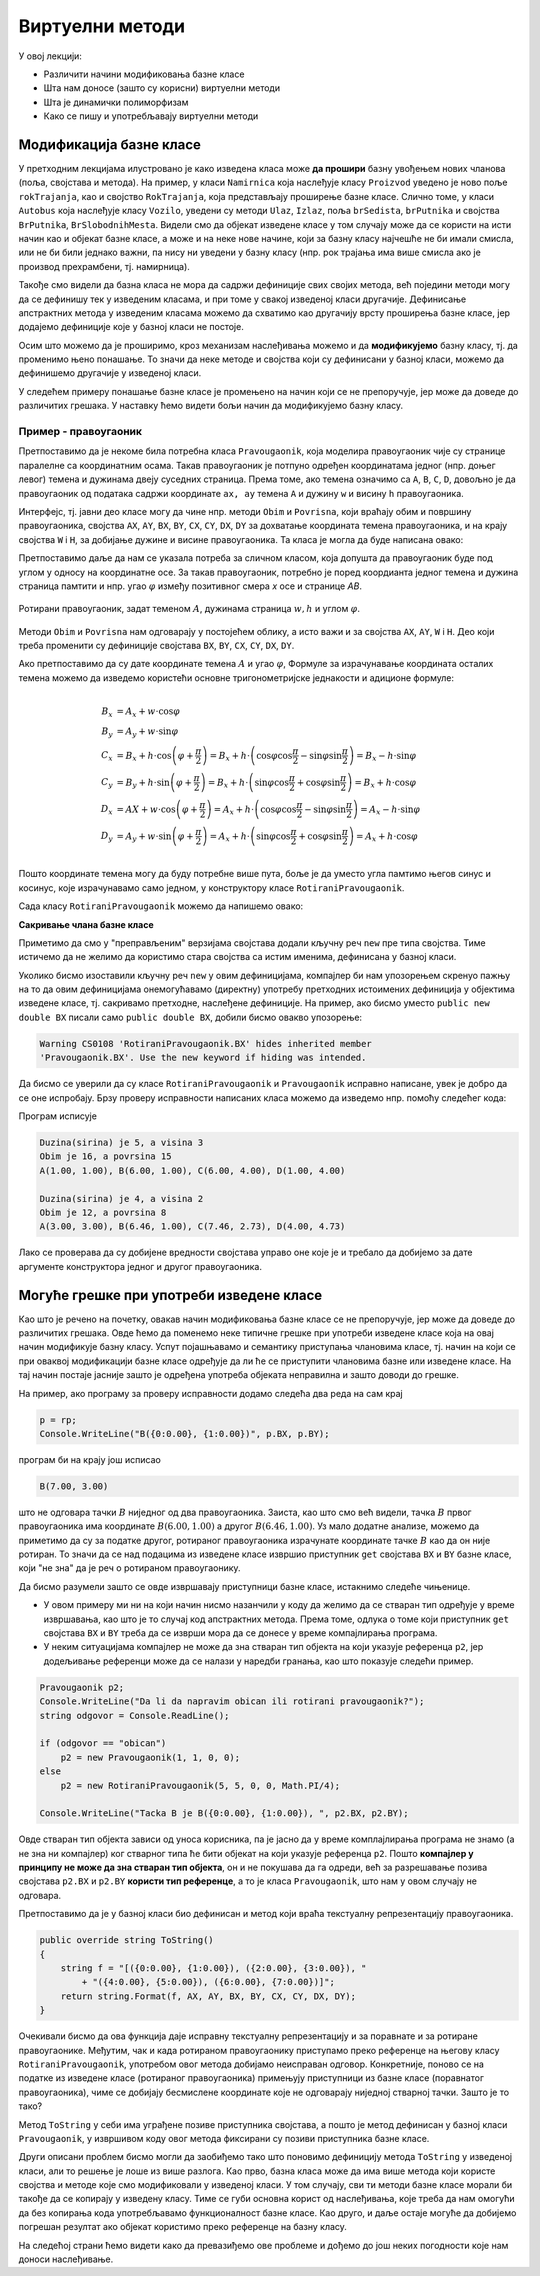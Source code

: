 Виртуелни методи
================

У овој лекцији:

- Различити начини модификовања базне класе
- Шта нам доносе (зашто су корисни) виртуелни методи
- Шта је динамички полиморфизам
- Како се пишу и употребљавају виртуелни методи


Модификација базне класе
------------------------

.. comment

    Сакривање чланова базне класе

У претходним лекцијама илустровано је како изведена класа може **да прошири** базну увођењем нових 
чланова (поља, својстава и метода). На пример, у класи ``Namirnica`` која наслеђује класу ``Proizvod`` 
уведено је ново поље ``rokTrajanja``, као и својство ``RokTrajanja``, која представљају проширење 
базне класе. Слично томе, у класи ``Autobus`` која наслеђује класу ``Vozilo``, уведени су методи 
``Ulaz``, ``Izlaz``, поља ``brSedista``, ``brPutnika`` и својства ``BrPutnika``, ``BrSlobodnihMesta``. 
Видели смо да објекат изведене класе у том случају може да се користи на исти начин као и објекат 
базне класе, а може и на неке нове начине, који за базну класу најчешће не би имали смисла, или не 
би били једнако важни, па нису ни уведени у базну класу (нпр. рок трајања има више смисла ако је 
производ прехрамбени, тј. намирница). 

Такође смо видели да базна класа не мора да садржи дефиниције свих својих метода, већ поједини методи 
могу да се дефинишу тек у изведеним класама, и при томе у свакој изведеној класи другачије. Дефинисање 
апстрактних метода у изведеним класама можемо да схватимо као другачију врсту проширења базне класе, 
јер додајемо дефиниције које у базној класи не постоје. 

Осим што можемо да је проширимо, кроз механизам наслеђивања можемо и да **модификујемо** базну класу, 
тј. да променимо њено понашање. То значи да неке методе и својства који су дефинисани у базној класи, 
можемо да дефинишемо другачије у изведеној класи. 

.. suggestionnote::

    Модификовање базне класе је осетљивији поступак него њено проширивање. Сама чињеница да ћемо 
    у базној и изведеној класи имати истоимене чланове (најчешће својства и методе) отвара могућност 
    погрешне употребе. На пример, може да се догоди да желимо да покренемо метод изведене класе, а 
    да се уместо њега покрене истоимени метод базне класе. Зато је важно да се добро разуме сематника 
    (значење, ефекти) различитих начина модификовања базне класе.
    
У следећем примеру понашање базне класе је промењено на начин који се не препоручује, јер може да 
доведе до различитих грешака. У наставку ћемо видети бољи начин да модификујемо базну класу.


Пример - правоугаоник
^^^^^^^^^^^^^^^^^^^^^

Претпоставимо да је некоме била потребна класа ``Pravougaonik``, која моделира правоугаоник чије 
су странице паралелне са координатним осама. Такав правоугаоник је потпуно одређен координатама 
једног (нпр. доњег левог) темена и дужинама двеју суседних страница. Према томе, ако темена 
означимо са ``A``, ``B``, ``C``, ``D``, довољно је да правоугаоник од података садржи координате 
``ax, ay`` темена ``A`` и дужину ``w`` и висину ``h`` правоугаоника. 

Интерфејс, тј. јавни део класе могу да чине нпр. методи ``Obim`` и ``Povrisna``, који враћају 
обим и површину правоугаоника, својства ``AX``, ``AY``, ``BX``, ``BY``, ``CX``, ``CY``, 
``DX``, ``DY`` за дохватање координата темена правоугаоника, и на крају својства ``W`` i ``H``, 
за добијање дужине и висине правоугаоника. Та класа је могла да буде написана овако:

.. activecode:: klasa_pravougaonik
    :passivecode: true

    public class Pravougaonik
    {
        protected double w, h;
        protected double ax, ay;
        public Pravougaonik(double w, double h, double ax, double ay)
        {
            this.w = w;
            this.h = h;
            this.ax = ax;
            this.ay = ay;
        }

        public double Obim() { return 2 * w + 2 * h; }
        public double Povrisna() { return w * h; }

        public double W { get { return w; } }
        public double H { get { return h; } }

        public double AX { get { return ax; } }
        public double AY { get { return ay; } }
        public double BX { get { return ax + w; } }
        public double BY { get { return ay; } }
        public double CX { get { return ax + w; } }
        public double CY { get { return ay + h; } }
        public double DX { get { return ax; } }
        public double DY { get { return ay + h; } }
    }

Претпоставимо даље да нам се указала потреба за сличном класом, која допушта да правоугаоник буде 
под углом у односу на координатне осе. За такав правоугаоник, потребно је поред коордианта једног 
темена и дужина страница памтити и нпр. угао :math:`\varphi` између позитивног смера `x` осе и 
странице `AB`. 

.. figure:: ../../_images/rotirani_pravougaonik.png
    :align: center   
    
    Ротирани правоугаоник, задат теменом :math:`A`, дужинама страница :math:`w, h` и углом 
    :math:`\varphi`.

Методи ``Obim`` и ``Povrisna`` нам одговарају у постојећем облику, а исто важи и за својства 
``AX``, ``AY``, ``W`` i ``H``. Део који треба променити су дефиниције својстава ``BX``, ``BY``, 
``CX``, ``CY``, ``DX``, ``DY``.

Ако претпоставимо да су дате координате темена :math:`A` и угао :math:`\varphi`, Формуле за 
израчунавање координата осталих темена можемо да изведемо користећи основне тригонометријске 
једнакости и адиционе формуле:

.. math::

    \begin{align} \\
    B_x &= A_x + w \cdot \cos \varphi \\
    B_y &= A_y + w \cdot \sin \varphi \\
    C_x &= B_x + h \cdot \cos \left( {\varphi + \frac{\pi}{2}} \right) 
         = B_x + h \cdot \left( \cos \varphi \cos \frac{\pi}{2} - \sin \varphi \sin \frac{\pi}{2} \right)
         = B_x - h \cdot \sin \varphi \\
    C_y &= B_y + h \cdot \sin \left( {\varphi + \frac{\pi}{2}} \right) 
         = B_x + h \cdot \left( \sin \varphi \cos \frac{\pi}{2} + \cos \varphi \sin \frac{\pi}{2} \right)
         = B_x + h \cdot \cos \varphi \\
    D_x &= AX + w \cdot \cos \left( {\varphi + \frac{\pi}{2}} \right)
         = A_x + h \cdot \left( \cos \varphi \cos \frac{\pi}{2} - \sin \varphi \sin \frac{\pi}{2} \right)
         = A_x - h \cdot \sin \varphi \\
    D_y &= A_y + w \cdot \sin \left( {\varphi + \frac{\pi}{2}} \right)
         = A_x + h \cdot \left( \sin \varphi \cos \frac{\pi}{2} + \cos \varphi \sin \frac{\pi}{2} \right)
         = A_x + h \cdot \cos \varphi \\
    \end{align}    

Пошто координате темена могу да буду потребне више пута, боље је да уместо угла памтимо његов синус и 
косинус, које израчунавамо само једном, у конструктору класе ``RotiraniPravougaonik``. 

Сада класу ``RotiraniPravougaonik`` можемо да напишемо овако:

.. activecode:: klasa_rotirani_pravougaonik
    :passivecode: true

    public class RotiraniPravougaonik : Pravougaonik
    {
        private double sinUgla;
        private double cosUgla;
        public RotiraniPravougaonik(double a, double b, 
            double ax, double ay, double ugao)
            : base(a, b, ax, ay)
        {
            this.sinUgla = Math.Sin(ugao);
            this.cosUgla = Math.Cos(ugao);
        }
        public new double BX { get { return ax + w * cosUgla; } }
        public new double BY { get { return ay + w * sinUgla; } }
        public new double CX { get { return BX - h * sinUgla; } }
        public new double CY { get { return BY + h * cosUgla; } }
        public new double DX { get { return ax - h * sinUgla; } }
        public new double DY { get { return ay + h * cosUgla; } }
    }

**Сакривање члана базне класе**

Приметимо да смо у "преправљеним" верзијама својстава додали кључну реч ``new`` пре типа 
својства. Тиме истичемо да не желимо да користимо стара својства са истим именима, дефинисана 
у базној класи.

Уколико бисмо изоставили кључну реч ``new`` у овим дефиницијама, компајлер би нам упозорењем 
скренуо пажњу на то да овим дефиницијама онемогућавамо (директну) употребу претходних истоимених 
дефиниција у објектима изведене класе, тј. сакривамо претходне, наслеђене дефиниције. На пример, 
ако бисмо уместо ``public new double BX`` писали само ``public double BX``, добили бисмо овакво 
упозорење:

.. code::

    Warning CS0108 'RotiraniPravougaonik.BX' hides inherited member 
    'Pravougaonik.BX'. Use the new keyword if hiding was intended.

.. infonote::

    Дефинисањем члана у изведеној класи, који се зове исто као неки члан базне класе, онемогућили 
    смо (директну) употребу тог члана базне класе. Каже се и да смо сакрили одговарајућег истоименог 
    члана базне класе. Због тога из класе ``RotiraniPravougaonik`` не можемо да користимо својства 
    ``BX``, ``BY``, ``CX``, ``CY``, ``DX``, ``DY`` базне класе наводећи само њихова имена, али та 
    својства нам нису ни потребна у изведеној класи (она би за ротирани правоугаоник давала 
    неисправне вредности координата). 

.. comment

    Пример употребе сакривеног члана ``n`` из базне класе навођењем "пуног имена" члана
    
    .. activecode:: sakrivanje_imena3
        :passivecode: true
        :includesrc: src/primeri/nasl_sakrivanje_imena3.cs

    .. code::

        A.F: n = 5
        B.F: n = 10
        B.G: n = 5


Да бисмо се уверили да су класе ``RotiraniPravougaonik`` и ``Pravougaonik`` исправно написане, 
увек је добро да се оне испробају. Брзу проверу исправности написаних класа можемо да изведемо 
нпр. помоћу следећег кода:

.. activecode:: testiranje_rotiranih_pravougaonika
    :passivecode: true

    internal class Program
    {
        static void Main(string[] args)
        {
            Pravougaonik p = new Pravougaonik(5, 3, 1, 1);
            Console.WriteLine("Duzina(sirina) je {0}, a visina {1}", 
                p.W, p.H);
            Console.WriteLine("Obim je {0}, a povrsina {1}", 
                p.Obim(), p.Povrisna());
            Console.Write("A({0:0.00}, {1:0.00}), ", p.AX, p.AY);
            Console.Write("B({0:0.00}, {1:0.00}), ", p.BX, p.BY);
            Console.Write("C({0:0.00}, {1:0.00}), ", p.CX, p.CY);
            Console.WriteLine("D({0:0.00}, {1:0.00})", p.DX, p.DY);
            Console.WriteLine();

            RotiraniPravougaonik rp = 
                new RotiraniPravougaonik(4, 2, 3, 3, -Math.PI / 6);
            Console.WriteLine("Duzina(sirina) je {0}, a visina {1}", 
                rp.W, rp.H); // preuzeto iz bazne klase
            Console.WriteLine("Obim je {0}, a povrsina {1}", 
                rp.Obim(), rp.Povrisna()); // preuzeto iz bazne klase
            Console.Write("A({0:0.00}, {1:0.00}), ", 
                rp.AX, rp.AY); // preuzeto iz bazne klase
            Console.Write("B({0:0.00}, {1:0.00}), ", rp.BX, rp.BY); // novo
            Console.Write("C({0:0.00}, {1:0.00}), ", rp.CX, rp.CY); // novo
            Console.WriteLine("D({0:0.00}, {1:0.00})", rp.DX, rp.DY); // novo
        }
    }

Програм исписује 

.. code::
       
    Duzina(sirina) je 5, a visina 3
    Obim je 16, a povrsina 15
    A(1.00, 1.00), B(6.00, 1.00), C(6.00, 4.00), D(1.00, 4.00)

    Duzina(sirina) je 4, a visina 2
    Obim je 12, a povrsina 8
    A(3.00, 3.00), B(6.46, 1.00), C(7.46, 2.73), D(4.00, 4.73)

Лако се проверава да су добијене вредности својстава управо оне које је и требало да добијемо за 
дате аргументе конструктора једног и другог правоугаоника.

Могуће грешке при употреби изведене класе
-----------------------------------------

Као што је речено на почетку, овакав начин модификовања базне класе се не препоручује, јер може 
да доведе до различитих грешака. Овде ћемо да поменемо неке типичне грешке при употреби изведене 
класе која на овај начин модификује базну класу. Успут појашњавамо и семантику приступања члановима 
класе, тј. начин на који се при оваквој модификацији базне класе одређује да ли ће се приступити 
члановима базне или изведене класе. На тај начин постаје јасније зашто је одређена употреба објеката 
неправилна и зашто доводи до грешке.

.. suggestionnote::

    Ако базну класу модификујемо на горе описани начин, приликом приступања објекту изведене класе 
    преко референце на базну класу можемо да добијемо неисправан резултат! 
    
На пример, ако програму за проверу исправности додамо следећа два реда на сам крај

.. code-block:: csharp

        p = rp;
        Console.WriteLine("B({0:0.00}, {1:0.00})", p.BX, p.BY);

програм би на крају још исписао

.. code::

    B(7.00, 3.00)

што не одговара тачки :math:`B` ниједног од два правоугаоника. Заиста, као што смо већ видели, тачка 
:math:`B` првог правоугаоника има координате :math:`B(6.00, 1.00)` а другог :math:`B(6.46, 1.00)`. 
Уз мало додатне анализе, можемо да приметимо да су за податке другог, ротираног правоугаоника 
израчунате координате тачке :math:`B` као да он није ротиран. То значи да се над подацима из изведене 
класе извршио приступник ``get`` својстава ``BX`` и ``BY`` базне класе, који "не зна" да је реч о 
ротираном правоугаонику.

Да бисмо разумели зашто се овде извршавају приступници базне класе, истакнимо следеће чињенице. 

- У овом примеру ми ни на који начин нисмо назанчили у коду да желимо да се стваран тип одређује 
  у време извршавања, као што је то случај код апстрактних метода. Према томе, одлука о томе који 
  приступник ``get`` својстава ``BX`` и ``BY`` треба да се изврши мора да се донесе у време компајлирања 
  програма. 
- У неким ситуацијама компајлер не може да зна стваран тип објекта на који указује референца ``p2``, 
  јер додељивање референци може да се налази у наредби гранања, као што показује следећи пример.

.. code-block:: csharp

    Pravougaonik p2;
    Console.WriteLine("Da li da napravim obican ili rotirani pravougaonik?");
    string odgovor = Console.ReadLine();

    if (odgovor == "obican")
        p2 = new Pravougaonik(1, 1, 0, 0);
    else
        p2 = new RotiraniPravougaonik(5, 5, 0, 0, Math.PI/4);

    Console.WriteLine("Tacka B je B({0:0.00}, {1:0.00}), ", p2.BX, p2.BY);

Овде стваран тип објекта зависи од уноса корисника, па је јасно да у време комплајлирања програма не 
знамо (а не зна ни компајлер) ког стварног типа ће бити објекат на који указује референца ``p2``. 
Пошто **компајлер у принципу не може да зна стваран тип објекта**, он и не покушава да га одреди, већ 
за разрешавање позива својстава ``p2.BX`` и ``p2.BY`` **користи тип референце**, а то је класа 
``Pravougaonik``, што нам у овом случају не одговара. 

.. reveal:: dugme_detaljnije_objasnjenje1
    :showtitle: Детаљније објашњење
    :hidetitle: Сакриј детаљније објашњење

    **Детаљније објашњење**
    
    Приступници својстава садрже неке наредбе, што значи да су приступници ``get`` или ``set`` у 
    суштини функције, као што су то и методи. Можемо да кажемо да на месту употребе својства имају 
    синтаксу поља, али семантику метода. При генерисању извршивог кода за позив функције, било да 
    је реч о приступнику неког својства или методу, компајлер адресу те функције уграђује у машинску 
    инструкцију за позивање функције. Пошто је једина информација којом компајлер располаже тип 
    референце, он узима адресе функција (у нашем примеру приступника ``get`` својстава ``BX`` и 
    ``BY``) из класе која одговара референци.


.. suggestionnote::

    Приступ преко референце на базну класу није једини начин да добијемо погрешан резултат. До 
    проблема може да дође и када неки базни метод користи друге методе или својства, која су на 
    описани начин модификована у изведеној класи.
    
Претпоставимо да је у базној класи био дефинисан и метод који враћа текстуалну репрезентацију 
правоугаоника.

.. code-block:: csharp

    public override string ToString()
    {
        string f = "[({0:0.00}, {1:0.00}), ({2:0.00}, {3:0.00}), " 
            + "({4:0.00}, {5:0.00}), ({6:0.00}, {7:0.00})]";
        return string.Format(f, AX, AY, BX, BY, CX, CY, DX, DY);
    }

Очекивали бисмо да ова функција даје исправну текстуалну репрезентацију и за поравнате и за ротиране 
правоугаонике. Међутим, чак и када ротираном правоугаонику приступамо преко референце на његову 
класу ``RotiraniPravougaonik``, употребом овог метода добијамо неисправан одговор. Конкретније, 
поново се на податке из изведене класе (ротираног правоугаоника) примењују приступници из базне 
класе (поравнатог правоугаоника), чиме се добијају бесмислене координате које не одговарају ниједној 
стварној тачки. Зашто је то тако?

Метод ``ToString`` у себи има уграђене позиве приступника својстава, а пошто је метод дефинисан у 
базној класи ``Pravougaonik``, у извршивом коду овог метода фиксирани су позиви приступника базне 
класе. 

.. reveal:: dugme_detaljnije_objasnjenje2
    :showtitle: Детаљније објашњење
    :hidetitle: Сакриј детаљније објашњење

    **Детаљније објашњење**

    Метод ``ToString`` позива приступнике својстава, чије наредбе се налазе на некој адреси у 
    меморији. Компајлер је у метод ``ToString`` морао да угради позиве приступника користећи неке 
    конкретне адресе. Будући да је метод ``ToString`` дефинисан у базној класи ``Pravougaonik``, 
    искоришћене су адресе приступника базне класе. 

Други описани проблем бисмо могли да заобиђемо тако што поновимо дефиницију метода ``ToString`` 
у изведеној класи, али то решење је лоше из више разлога. Као прво, базна класа може да има више 
метода који користе својства и методе које смо модификовали у изведеној класи. У том случају, сви 
ти методи базне класе морали би такође да се копирају у изведену класу. Тиме се губи основна корист 
од наслеђивања, које треба да нам омогући да без копирања кода употребљавамо функционалност базне 
класе. Као друго, и даље остаје могуће да добијемо погрешан резултат ако објекат користимо преко 
референце на базну класу.

На следећој страни ћемо видети како да превазиђемо ове проблеме и дођемо до још неких погодности 
које нам доноси наслеђивање.
